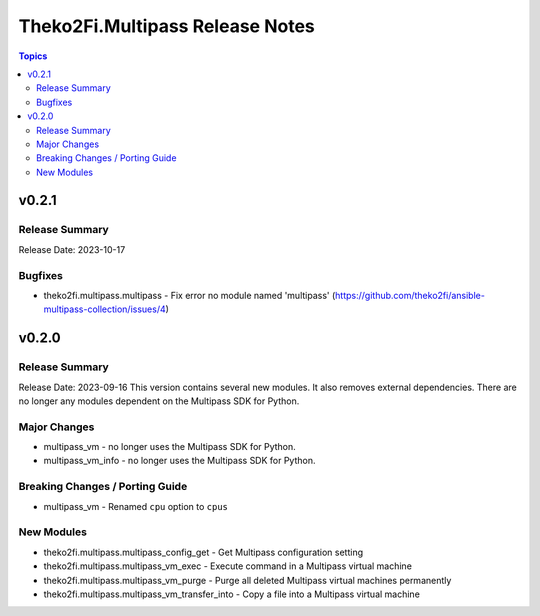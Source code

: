 ================================
Theko2Fi.Multipass Release Notes
================================

.. contents:: Topics


v0.2.1
======

Release Summary
---------------

Release Date: 2023-10-17


Bugfixes
--------

- theko2fi.multipass.multipass - Fix error no module named 'multipass' (https://github.com/theko2fi/ansible-multipass-collection/issues/4)

v0.2.0
======

Release Summary
---------------

Release Date: 2023-09-16
This version contains several new modules. It also removes external dependencies.
There are no longer any modules dependent on the Multipass SDK for Python.


Major Changes
-------------

- multipass_vm - no longer uses the Multipass SDK for Python.
- multipass_vm_info - no longer uses the Multipass SDK for Python.

Breaking Changes / Porting Guide
--------------------------------

- multipass_vm - Renamed ``cpu`` option to ``cpus``

New Modules
-----------

- theko2fi.multipass.multipass_config_get - Get Multipass configuration setting
- theko2fi.multipass.multipass_vm_exec - Execute command in a Multipass virtual machine
- theko2fi.multipass.multipass_vm_purge - Purge all deleted Multipass virtual machines permanently
- theko2fi.multipass.multipass_vm_transfer_into - Copy a file into a Multipass virtual machine
